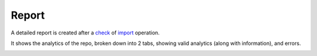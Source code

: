 Report
######

A detailed report is created after a `check <check_repo.html>`_ of `import <import_repo.html>`_ operation. 

It shows the analytics of the repo, broken down into 2 tabs, showing valid analytics (along with information), and errors.

.. image:: ../img/repo_report.png
  :alt: repo report
